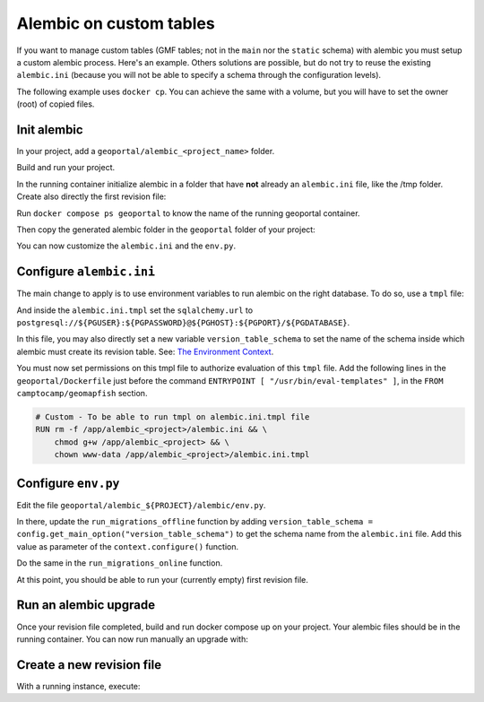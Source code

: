 .. _custom_alembic:

Alembic on custom tables
========================

If you want to manage custom tables (GMF tables; not in the ``main`` nor the ``static`` schema)
with alembic you must setup a custom alembic process. Here's an example. Others solutions
are possible, but do not try to reuse the existing ``alembic.ini`` (because you will not be able to specify a
schema through the configuration levels).

The following example uses ``docker cp``. You can achieve the same with a volume, but you will
have to set the owner (root) of copied files.

Init alembic
------------

In your project, add a ``geoportal/alembic_<project_name>`` folder.

Build and run your project.

In the running container initialize alembic in a folder that have **not** already
an ``alembic.ini`` file, like the /tmp folder. Create also directly the first revision file:

.. prompt:: bash

  docker compose exec geoportal mkdir /tmp/new_alembic
  docker compose exec geoportal bash -c "cd /tmp/new_alembic; alembic init alembic"
  # Ignore the warning message about setting the alembic.ini file for now.
  docker compose exec geoportal bash -c "cd /tmp/new_alembic; alembic revision -m 'Inital revision'"

Run ``docker compose ps geoportal`` to know the name of the running geoportal container.

Then copy the generated alembic folder in the ``geoportal`` folder of your project:

.. prompt:: bash

  PROJECT=<your_project>
  docker cp <geoportal_container_name>:/tmp/new_alembic geoportal/alembic_${PROJECT}

You can now customize the ``alembic.ini`` and the ``env.py``.

Configure ``alembic.ini``
-------------------------

The main change to apply is to use environment variables to run alembic on the right database.
To do so, use a ``tmpl`` file:

.. prompt:: bash

  mv geoportal/alembic_${PROJECT}/alembic.ini{,.tmpl}
  rm geoportal/alembic_${PROJECT}/alembic.ini
  echo "/geoportal/alembic_${PROJECT}/alembic.ini" >> .gitignore

And inside the ``alembic.ini.tmpl`` set the ``sqlalchemy.url`` to
``postgresql://${PGUSER}:${PGPASSWORD}@${PGHOST}:${PGPORT}/${PGDATABASE}``.

In this file, you may also directly set a new variable ``version_table_schema`` to set the
name of the schema inside which alembic must create its revision table. See:
`The Environment Context <https://alembic.sqlalchemy.org/en/latest/api/runtime.html#the-environment-context>`_.

You must now set permissions on this tmpl file to authorize evaluation of this ``tmpl`` file.
Add the following lines in the ``geoportal/Dockerfile`` just before the command
``ENTRYPOINT [ "/usr/bin/eval-templates" ]``, in the ``FROM camptocamp/geomapfish`` section.

.. code::

  # Custom - To be able to run tmpl on alembic.ini.tmpl file
  RUN rm -f /app/alembic_<project>/alembic.ini && \
      chmod g+w /app/alembic_<project> && \
      chown www-data /app/alembic_<project>/alembic.ini.tmpl

Configure ``env.py``
--------------------

Edit the file ``geoportal/alembic_${PROJECT}/alembic/env.py``.

In there, update the ``run_migrations_offline`` function by adding
``version_table_schema = config.get_main_option("version_table_schema")`` to get the schema
name from the ``alembic.ini`` file. Add this value as parameter of the ``context.configure()``
function.

Do the same in the ``run_migrations_online`` function.

At this point, you should be able to run your (currently empty) first revision file.

Run an alembic upgrade
----------------------

Once your revision file completed, build and run docker compose up on your project.
Your alembic files should be in the running container. You can now run manually an upgrade with:

.. prompt:: bash

  docker compose exec geoportal bash -c "cd /app/alembic_${PROJECT}; alembic upgrade head"

Create a new revision file
--------------------------

With a running instance, execute:

.. prompt:: bash

  docker compose exec geoportal bash -c "cd /app/alembic_${PROJECT}; alembic revision -m '<msg>'"
  docker cp <geoportal_container_name>:/app/alembic_${PROJECT}/alembic/versions/<the_new_file> geoportal/alembic_${PROJECT}/alembic/versions/.
